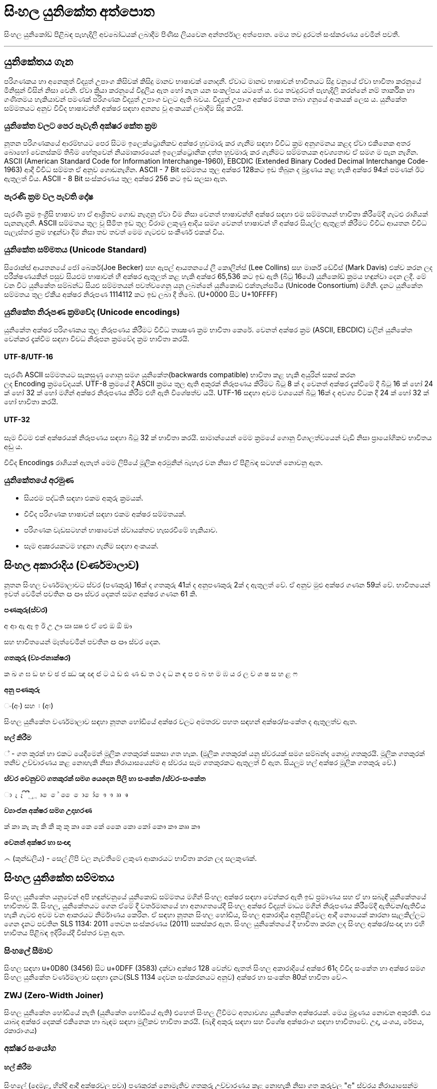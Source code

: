 = සිංහල යුනිකේත අත්පොත

සිංහල යුනිකෝඩ් පිළිබඳ පැහැදිලි අවබෝධයක් ලබාදීම පිණිස ලියවෙන අන්තර්ජාල අත්පොත. මෙය තව දුරටත් සංස්කරණය වෙමින් පවතී.

'''

== යුනිකේතය ගැන

පරිගණකය හා අනෙකුත් විද්‍යුත් උපාංග කිසිවක් කිසිදු මානව භාෂාවක් නොදනී.
ඒවාට මානව භාෂාවන් භාවිතයට සිදු වනුයේ ඒවා භාවිතා කරනුයේ මිනිසුන් විසින්
නිසා වෙනි. ඒවා ක්‍රියා කරනුයේ විදුලිය ඇත හෝ නැත යන සංකල්පය යටතේ ය.
එය තවදුරටත් පැහැදිලි කරන්නේ නම් තාර්කික හා ගණිතමය හැකියාවන් පමණක්
පරිගණක විද්‍යුත් උපාංග වලට ඇති බවය. විද්‍යුත් උපාංග අක්ෂර මතක තබා ගනුයේ අංකයක් ලෙස ය. යුනිකේත සම්මතයට අනුව විවිද භාෂාවන්හී අක්ෂර සඳහා අනන්‍ය
වූ අංකයක් ලබාදීම සිදු කරයි.

=== යුනිකේත වලට පෙර පැවැති අක්ෂර කේත ක්‍රම

නූතන පරිගණකයේ ආරම්භයට පෙර සිටම ඉලෙක්ට්‍රොනිකව අක්ෂර හුවමාරු කර ගැනීම සඳහා විවිධ ක්‍රම අනුගමනය කළද ඒවා එකිනෙක අතර බොහෝ වෙනස්කම් තිබීම හේතුවෙන් නියමාකාරයෙන් ඉලෙක්ට්‍රොනික දත්ත හුවමාරු කර ගැනීමට සම්මතයක අවශ්‍යතාව ඒ සමග ම පැන නැගින. ASCII (American Standard Code for Information Interchange-1960), EBCDIC (Extended Binary Coded Decimal Interchange Code-1963) ආදී විවිධ සම්මත ඒ අනුව ගොඩනැගින. ASCII - 7 Bit සම්මතය තුල අක්ෂර 128කට ඉඩ තිබුන ද මුද්‍රණය කළ හැකි අක්ෂර 94ක් පමණක් ඊට ඇතුලත් විය. ASCII - 8 Bit සංස්කරණය තුල අක්ෂර 256 කට ඉඩ සලසා ඇත.

=== පැරණි ක්‍රම වල පැවති දෝෂ

පැරණි ක්‍රම ඉංග්‍රීසි භාෂාව හා ඒ ආශ්‍රිතව ගොඩ නැගුනු ඒවා වීම නිසා වෙනත්
භාෂාවන්හි අක්ෂර‍ සඳහා එම සම්මතයන් භාවිතා කිරීමේදී ගැටළු රාශියක්
පැනනැගුනි. ASCII සම්මතය තුල වූ සීමිත ඉඩ තුල විරාම ලකුණු ආදිය සමග වෙනත්
භාෂාවන් හි අක්ෂර සියල්ල ඇතුළත් කිරීමට විවිධ ආයතන විවිධ පැලැස්තර ක්‍රම
හඳුන්වා දීම නිසා තව තවත් මෙම ගැටළුව සංකීර්ණ එකක් විය.

=== යුනිකේත සම්මතය (Unicode Standard)

සිරොක්ස් ආයතනයේ ජෝ බෙකර්(Joe Becker) සහ ඇපල් ආයතනයේ ලී කොලින්ස් (Lee
Collins) සහ මාර්ක් ඩේවිස් (Mark Davis) එක්ව කරන ලද පරීක්ෂණයකින් පසුව
සියළුම භාෂාවන් හී අක්ෂර ඇතුලත් කළ හැකි අක්ෂර 65,536 කට ඉඩ ඇති (බිටු
16යේ) යුනිකෝඩ් ක්‍රමය හඳුන්වා දෙන ලදී. මේ වන විට යුනිකේත සම්බන්ධ සියළු
සම්මතයන් පවත්වගෙනු යනු ලබන්නේ යුනිකොඩ් එක්තැන්සමිය (Unicode Consortium)
මගිනි. දැනට යුනිකේත සම්මතය තුල ඒකීය අක්ෂර නිරූපණ 1114112 කට ඉඩ ලබා දී
තිබේ. (U+0000 සිට U+10FFFF)

=== යුනිකේත නිරූපණ ක්‍රමවේද (Unicode encodings)

යුනිකේත අක්ෂර පරිගණකය තුල නිරූපණය කිරීමට විවිධ තාක්‍ෂණ ක්‍රම භාවිතා
කෙරේ. වෙනත් අක්ෂර ක්‍රම (ASCII, EBCDIC) වලින් යුනිකේත වෙන්කර දැක්වීම
සඳහා විවධ නිරූපන ක්‍රමවේද ක්‍රම භාවිතා කරයි.

==== UTF-8/UTF-16

පැරණි ASCII සම්මතයට සැකසුණු ගොනු සමග යුනිකේත(backwards compatible)
භාවිතා කළ හැකි අයුරින් සකස් කරන ලද Encoding ක්‍රමවේදයක්. UTF-8 ක්‍රමයේ
දී ASCII ක්‍රමය තුල ඇති අකුරක් නිරූපණය කිරිමට බිටු 8 ක් ද වෙනත් අක්ෂර
දැක්වීමේ දී බිටු 16 ක් හෝ 24 ක් හෝ 32 ක් හෝ මගින් අක්ෂර නිරූපණය කිරීම
එහි ඇති විශේෂත්ව යයි. UTF-16 සඳහා අවම වශයෙන් බිටු 16ක් ද අවශ්‍ය විටක
දී 24 ක් හෝ 32 ක් හෝ භාවිතා කරයි.

==== UTF-32

සෑම විටම එක් අක්ෂරයක් නිරූපණය සඳහා බිටු 32 ක් භාවිතා කරයි. සාමාන්යෙන්
මෙම ක්‍රමයේ ගොනු විශාලත්වයෙන් වැඩි නිසා ප්‍රායෝගිකව භාවිතය අඩු ය.

විවිද Encodings රාශියක් ඇතැත් මෙම ලිපියේ මූලික අරමුනින් බැහැර වන නිසා
ඒ පිළිබඳ සටහන් නොවනු ඇත.

=== යුනිකේතයේ අරමුණ 

* සියළුම පද්ධති සඳහා එකම අකුරු ක්‍රමයක්.

* විවිද පරිගණක භාෂාවන් සඳහා එකම අක්ෂර සම්මතයක්.

* පරිගණක වැඩසටහන් භාෂාවෙන් ස්වායක්තව හැසරවීමේ හැකියාව.

* සෑම අක්‍ෂරයකටම හඳුනා ගැනීම සඳහා අංකයක්.

== සිංහල අකාරාදිය (වර්ණමාලාව)

නූතන සිංහල වර්ණමාලාවට ස්වර (පණකුරු) 16ක් ද ගතකුරු 41ක් ද අනුපණකුරු 2ක්
ද ඇතුලත් වේ. ඒ අනුව මුළු අක්ෂර ගණන 59ක් වේ. භාවිතයෙන් ඉවත් වෙමින් පවතින
ඏ ඐ ස්වර දෙකත් සමග අක්ෂර ගණන 61 කි.

*පණකුරු(ස්වර)*

අ ආ ඇ ඈ ඉ ඊ උ ඌ ඍ ඎ එ ඒ ඓ ඔ ඕ ඖ

සහ භාවිතයෙන් මෑත්වෙමින් පවතින ඏ ඐ ස්වර දෙක.

*ගතකුරු (ව්‍යංජනාක්ෂර)*

ක ඛ ග ඝ ඞ ඟ ච ඡ ජ ඣ ඤ ඥ ඦ ට ඨ ඩ ඪ ණ ඬ ත ථ ද ධ න ඳ ප ඵ බ භ ම ඹ ය ර ල ව
ශ ෂ ස හ ළ ෆ

*අනු පණකුරු*

ං(අං) සහ ඃ (අඃ)

සිංහල යුනිකේත වර්ණමාලාව සඳහා නූතන හෝඩියේ අක්ෂර වලට අමතරව පහත සඳහන්
අක්ෂර/සංකේත ද ඇතුලත්ව ඇත.

*හල් කිරීම*

් - ගත කුරක් හා එකට යෙදීමෙන් මූලික ගතකුරක් සකසා ගත හැක. (මූලික ගතකුරක්
යනු ස්වරයක් සමග සම්බන්ද නොවූ ගතකුර‍යි. මූලික ගතකුරක් තනිව උච්චාරණය කළ
නොහැකි නිසා නිරායාසයෙන්ම අ ස්වරය සෑම ගතකුරකට ඇතුලත් වී ඇත. සියලුම හල්
අක්ෂර මූලික ගතකුරු වේ.)

*ස්වර වෙනුවට ගතකුරක් සමග යෙදෙන පිලි හා සංකේත /ස්වර-සංකේත*

ා ැ ෑ ි ී ු ූ ෘ ‍ෙ ේ  ෛ ො ෝ ෞ ෟ ෲ ෳ

*ව්‍යාංජන අක්ෂර සමග උදාහරණ*

ක් කා කැ කෑ කි කී කු කූ කෘ කෙ කේ කෛ කො කෝ කෞ කෟ කෲ කෟ

*වෙනත් අක්ෂර හා සංඥා*

෴ (කුන්ඩලිය) - සෙල් ලිපි වල නැවතීමේ ලකුණ ආකාරයට භාවිතා කරන ලද සලකුණක්. 

== සිංහල යුනිකේත සම්මතය

සිංහල යුනිකේත යනුවෙන් අපි හඳුන්ව‍නුයේ යුනිකොඩ් සම්මතය මගින් සිංහල අක්ෂර
සඳහා වෙන්කර ඇති ඉඩ ප්‍රමාණය සහ ඒ හා සබැඳි යුනිකේතයේ භාවිතාව යි. සිංහල,
යුනිකේතයට ගෙන ඒමේ දී වර්තමානයේ හා අනාගතයේදී සිංහල අක්ෂර විද්‍යුත් මාධ්‍ය
මගින් නිරූපණය කිරීමේදී ඇතිවන/‍ඇතිවිය හැකි ගැටළු අවම වන ආකරයට නිර්මාණය
කෙරින. ඒ සඳහා නූතන සිංහල හෝඩිය, සිංහල අකාරාදිය අනු‍පිළිවෙල ආදී නොයෙක්
කාරනා සැලකිල්ල‍ට ගෙන දැනට පවතින SLS 1134: 2011 තෙවන සංස්කරණය (2011) සකස්කර ඇත. සිංහල යුනිකේතයේ දී භාවිතා කරන ලද සිංහල‍ අක්ෂර/සංඥා හා එහි භාවිතය පිළිබඳ ඉදිරියේදී විස්තර වනු ඇත.

=== සිංහලේ සීමාව

සිංහල සඳහා u+0D80 (3456) සිට u+0DFF (3583) දක්වා අක්ෂර 128 වෙන්ව ඇතත් සිංහල
අකාරාදියේ අක්ෂර 61ද විවිද සංකේත හා අක්ෂර සමග සිංහල යුනිකේත වර්ණමාලාව
සඳහා දැනට(SLS 1134 දෙවන සංස්කරනයට අනුව) අක්ෂර හා සංකේත 80ක් භාවිතා වේ෴

=== ZWJ (Zero-Width Joiner)

සිංහල යුනිකේත හෝඩියේ නැති (යුනිකේත හෝඩියේ ඇති) එහෙත් සිංහල ලිවීමට
අත්‍යාවශ්‍ය යුනිකේත අක්ෂරයක්. මෙය මුද්‍රණය නොවන අකුරකි. එය යාබද අක්ෂර
දෙකක් එකිනෙක හා බැඳම සඳහා මුලිකව භාවිතා කරයි. (බැඳි අකුරු සඳහා සහ විශේෂ
අක්ෂරාංග සඳහා භාවිතාවේ. උදා, යංශය, රේපය, රකාරාංශය)

=== අක්ෂර සංයෝග 

==== හල් කිරීම

සිංහලේ (දෙමළ, හින්දි ආදී අක්ෂරවල පවා) පණකුරක් නොමැතිව ගතකුරු උච්චාරණය කළ නොහැකි නිසා ගත කුරුවල "අ" ස්වරය නිරායාසෙන්ම ඇතුලත්ව ඇත.

[source]
----
ක = ක් + අ
----

නමුත් යුනිකේතයේ දී පණකුරු රහිත මූලික ගතකුර සාදා ගැනීමට අක්ෂර දෙකක්
යොදාගැනීමට සිදුවේ.

[source]
----
ක +් = ක්
0D9A 0DCA
----

එනම් ' ක් ' යනු එක් අක්ෂරයක් නොව අක්ෂර දෙකකි. මෙසේ සියළුම ගතකුරු කොම්බුව
හා සියළුම පිලි සමග සංයෝගවී සිංහල අක්ෂරයක් සාදාගත හැක.

==== ස්වර සංකේත සමග

සිංහල (දෙමළ, හින්දි…) යුනිකේත හෝඩියේ දී සියළුම ගතකුරු ස්වර-සංකේත සමග
සංයොජනය මගින් නව අක්ෂරය ලබාගත හැකි. ඒ අනුව සිංහල යුනිකේතයේ දී යම්
අක්ෂරයක් සාදාගැනීමට යු‍නිකේත අක්ෂර එකක් හෝ කීපයක් එකතු කර ගත යුතුවේ.
උදාහරණයක් ලෙස. මා, මැ, මෑ, මු, මූ, මෙ, මේ, මො, මෝ යන අක්ෂර සෑදීම සඳහා ම
අක්ෂරයට පසුව පිලිවෙලින් ා, ැ, ෑ, ු, ූ, ෙ, ේ, ො, ෝ යන අක්ෂර එක් කළ යුතුය.

සෑම විටම ස්වර සංකේතයක් යෙදෙන විට ගතකුර සඳහා නිරායාසයෙන් අන්තර්ගතව තිබුනු
අ ස්වරය ලොප් වෙන අතර එම ස්වර-සංකේතය මගින්යෙදන ස්වරය එකතු වේ.

[source]
----
ක + ා = කා
----

මෙසේ සං‍යෝග වන අක්ෂර නිවැ‍රදිව දැක්වීම සඳහා පද්ධතිය මගින් පහසුකම් සැලසිය
යුතුය. සමහ පැරණි පද්ධති සහ පරිගණක භාෂාවන් යුනිකේත අක්ෂර නිවැරදිව
නොදක්වනුයේ හෝ සහය නොදක්වනු යේ මේ හේතුව නිසා ය. වින්ඩෝස් පද්ධතිය සඳහා
Uniscriber නැමැති විශේෂ යෙදුමද ලිනක්ස් පද්ධති සඳහා Pango, QT, ICU ආදී
විශේෂ යෙදුම්ද ඇපල් මැක් පද්ධති සඳහා ඕපන්ටයිප් සහ ඒඒටී නිරූපිතය ද (Opentype
specification/ AAT) මේ සඳහා භාවිතා වේ.

==== කොම්බුව හා පිලි

සිංහලයේ දී කිසිම විටක කොම්බුව හා පිලි තනිව නොයෙදේ. කිසියම් ගතකුරුක් හා
එක්ව නව අක්ෂරයක් සෑදීම සඳහා භාවිතා කරයි. යුනිකේතයේ දී පිලි හා කොම්බුව
සඳහා යෙදන හැඩයට නොව එය යෙදෙන ස්වරයට සකසා ඇත. උදාහරණයක්‍ ලෙස සිංහලයේ කෙටි
පාපිල්ල ආකාර දෙකකට යෙදේ. 'පු' 'මු' ආදී අක්ෂර සඳහා එක ක්‍රමයකටද 'කු' 'තු'
'ගු' ආදී අක්ෂර සඳහා තවත් ආකරයක කෙටි පාපිල්ලක් ද භාවිතා‍වේ. නමුත් සිංහල
යුනිකේතයේ අඩංගු වනු‍යේ එක පාපිල්ලකි. කෙසේ වුවත් යුනිකේත දර්ශකය මගින් එය
නිවැරදිව පෙන්වන කරන නිසා ගැටළුවක් ඇති නොවේ. 

==== විශේෂ සං‍යෝග

භාෂාවක් සෑම විටම විද්‍යානුකූල නොවේ. සමහර අවස්ථාවල සම්මතයෙන් ඔබ්බට යන
අවස්ථා නැතහොත් ව්‍යතිරේක (exception) ඇත. තාක්ෂණ ක්‍රමවේද ද ඒවා සමග
ගලපාගන්නට සිදු වේ. මේ සිංහල යුනිකේතයේ ඇති. එවන් අවස්ථා කිපයක්.

සාමානයෙන් අප 'ළු' (මූර්ධජ ළුයන්න)එක අක්ෂරයක් ලෙස සිතුවද එය 'ළ්' සහ
'උ' යන අක්ෂර දෙක(මූලික ගතකුර සහ ස්වරය) එක්ව සෑදී ඇත. 'ඒ' ආකාරයටම
'ළූ' යන අක්ෂර සඳහා 'ළ්' සහ 'ඌ' යන අක්ෂර දෙක එක් වී සෑදෙයි. නමුත්
සාමාන්යෙන් අපි අක්ෂර සංයෝගයේදී ස්වර අක්ෂරය වෙනුවට ස්වර සංකේත‍ය
යොදාගන්නා නිසා 'උ' ස්වරය සඳහා ු ස්වර සංකේත‍ය ද 'ඌ' ස්වරය සඳහා ූ ස්වර
සංකේත‍ය ද යොදාගනී. ඒ අනුව;

[source]
----
ළ + ු = ළු

ළ + ූ = ළූ
----

'රු' අක්ෂරය 'ර්' සහ 'උ' යන සංයෝගයෙන් ද 'රූ' අක්ෂරය 'ර්' සහ
'ඌ' යන සංයෝගයෙන් ද දක්වන මුත් සිංහලෙයේ ලිවීමේදී කෙටි ඇදය(ැ) හා දීර්ඝ
ඇදය(ෑ) මෙ‍හිදී භාවිතා වනුයේ 'උ' සහ 'ඌ' ස්වරය වෙනුවටය. නමුත්
සාමානයෙන් කෙටි ඇදය(ැ) සහ දීර්ඝ ඇදය(ෑ) බාවිතා වනුයේ පිලිවෙලින් 'ඇ' සහ 'ඈ'
ස්වර දෙක වෙනුවටය. යුනිකේතයේ දී බෙදා වෙන්කර(sort) දැක්වී මේ පහසුව සඳහා
'රු' සහ 'රූ' අක්ෂර දෙක ලිවීම සඳහා කෙටි පාපිල්ල(ු) සහ දීර්ඝ
පාපිල්ල(ූ) භාවිතා කරයි. කෙසේවුව ද යුනිකේත දර්ෂකය මගින් මෙය නිවැරදිව
දක්වයි.

[source]
----
ර + ු = රු

ර + ූ = රූ
----

මේ ආකරයට 'රැ' සහ 'රෑ' අක්ෂර දෙක සඳහා යුනිකේතයේ දී 'රැ' සඳහා 'ර'
සහ ඇල පිල්ල(ැ) ද 'රෑ' සඳහා 'ර' සහ දීර්ඝ ඇද පිල්ල(ෑ) ද භාවිතා කරයි.

[source]
----
ර + ැ = රැ

ර + ෑ = රෑ
----

==== කොම්බුව ‍

සිංහලයේ කොම්බුව(ෙ) යෙදෙනුයේ 'එ' ස්වරය වෙනුවටයි. අනෙකුත් සියලුම පිලි
අකුරට පසුව හෝ උඩින් හෝ යටින් හෝ යෙදෙන මුත් කොම්බුව යෙදෙනුයේ ගතකුරට
පෙරයි. නමුත් යුනිකේතයේ කොම්බුවද යෙදෙනෙ අදාල ගතකුරට පසුවයි. එය ‍එසේ
සිදුකරනුයේ බෙදා වෙන්කර (sort) දැක්වීමේ පහසුවටයි. කෙසේ වුවත් අප අකුරකට
පසුව යොදන කොම්බුව යුනිකේත දර්ෂකය මගින් නිවැරදිව දක්වයි.

[source]
----
ෙ + ම → ම + ෙ = මෙ
----

==== බැඳි අකුරු

තල්පත් වල හල් අක්ෂරය ලිවීම අපහසු වීම නිසා හල් කිරීම වෙනුවට බැඳි අකුරු
ලීවීම ඇරඹුනු බවට විශ්වාස කෙරේ. කක්‍ෂය යන්න කක්ෂය ලෙසද ලිවිය හැක ‍වෙනසකට
ඇත්තේ ක්ෂ යන අක්ෂර දෙක ක්‍ෂ ලෙස බැඳිව ලියා ති‍බීමයි.(ඔබගේ පද්ධතියේ
නිවැරදිව යුනිකේත දර්ෂනය නොවේ නම් කක්‍ෂය හා කක්ෂය වචන දෙකම එකම ආකාරයට දිස්විය හැක.) යුනි‍කේතයේදී අක්ෂර දෙකක් බැඳිම සඳහා මූලික ගතකුරට(ගතකුර සහ හල් කිරීම) පසුව ZWJ නම් විශේෂ අක්ෂරය ද ඉන් පසුව බැඳ ලිවිය යුතු ගතකුරද ලිවිය යුතුය.

උදාහරණ:

[source]
----
ක + ් + ෂ = ක්ෂ
0D9A 0DCA 0DC2

ක + ් + ZWJ + ෂ = ක්‍ෂ
0D9A 0DCA 200D 0DC2
----

==== යංසය ( ්‍ය)

යංසය යනු හල් අකුරකට පසුව යෙදන 'ය' අක්ෂරය වෙනුවට යෙද‍දෙන අක්ෂරයකි. යංසය ලිවීම සඳහා මූලික ගතකුරකට(ගතකුර සමග හල්කිරීම) පසුව ZWJ ද 'ය' අක්ෂරයද යෙදිය යුතුය.

[source]
----
ක + ් + zwj + ය = ක්‍ය
0D9A 0DCA 200D 0DBA
----

==== රකාරාංශය (‌ ්‍ර) - ර් යටි රැවිය

මූලික ගතකුරකට(ගතකුර සමග හල්කිරීම) ZWJ අක්ෂරය සමග ර ගතකුර එකතු කළ විට රකාරාංශය ලැබෙයි.

[source]
----
ක + ් + zwj + ර = ක්‍ර
0D9A 0DCA 200D 0DBB
----

==== රේපය (ර්‍)

මූලික ර අක්ෂරයට (ර්) පසුව ZWJ අක්ෂරය සමග ගතකුර එකතු කළ විට රේපය ලැබෙයි.

[source]
----
ර + ් + zwj+ම = ර්‍ම
0DBB 0DCA 200D 0DB8
----

෴෴෴
෴෴
෴

අයිතිය © 2009–2023 සිංහල යුනිකේත අත්පොත ව්‍යාපෘති කතෘවරුන්.
